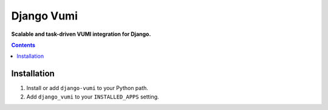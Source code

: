 Django Vumi
===========
**Scalable and task-driven VUMI integration for Django.**

.. image:: https://travis-ci.org/praekelt/django-vumi.svg?branch=master
    :target: https://travis-ci.org/praekelt/django-vumi

.. image:: https://coveralls.io/repos/github/praekelt/django-vumi/badge.svg?branch=master
    :target: https://coveralls.io/github/praekelt/django-vumi?branch=master

.. contents:: Contents
    :depth: 5

Installation
------------

#. Install or add ``django-vumi`` to your Python path.

#. Add ``django_vumi`` to your ``INSTALLED_APPS`` setting.


